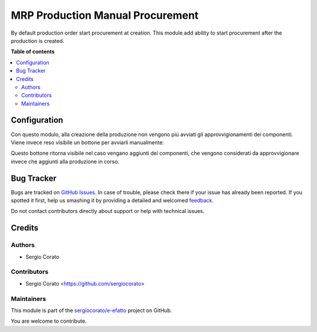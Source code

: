 =================================
MRP Production Manual Procurement
=================================

.. !!!!!!!!!!!!!!!!!!!!!!!!!!!!!!!!!!!!!!!!!!!!!!!!!!!!
   !! This file is generated by oca-gen-addon-readme !!
   !! changes will be overwritten.                   !!
   !!!!!!!!!!!!!!!!!!!!!!!!!!!!!!!!!!!!!!!!!!!!!!!!!!!!

.. |badge1| image:: https://img.shields.io/badge/maturity-Beta-yellow.png
    :target: https://odoo-community.org/page/development-status
    :alt: Beta
.. |badge2| image:: https://img.shields.io/badge/licence-AGPL--3-blue.png
    :target: http://www.gnu.org/licenses/agpl-3.0-standalone.html
    :alt: License: AGPL-3
.. |badge3| image:: https://img.shields.io/badge/github-sergiocorato%2Fe--efatto-lightgray.png?logo=github
    :target: https://github.com/sergiocorato/e-efatto/tree/12.0/mrp_production_manual_procurement
    :alt: sergiocorato/e-efatto

|badge1| |badge2| |badge3| 

By default production order start procurement at creation. This module add ability to start procurement after the production is created.

**Table of contents**

.. contents::
   :local:

Configuration
=============

Con questo modulo, alla creazione della produzione non vengono più avviati gli approvvigionamenti dei componenti. Viene invece reso visibile un bottone per avviarli manualmente:

.. image:: https://raw.githubusercontent.com/sergiocorato/e-efatto/12.0/mrp_production_manual_procurement/static/description/avvia_approvvigionamenti.png
    :alt: Avvia approvvigionamenti

Questo bottone ritorna visibile nel caso vengano aggiunti dei componenti, che vengono considerati da approvvigionare invece che aggiunti alla produzione in corso.

Bug Tracker
===========

Bugs are tracked on `GitHub Issues <https://github.com/sergiocorato/e-efatto/issues>`_.
In case of trouble, please check there if your issue has already been reported.
If you spotted it first, help us smashing it by providing a detailed and welcomed
`feedback <https://github.com/sergiocorato/e-efatto/issues/new?body=module:%20mrp_production_manual_procurement%0Aversion:%2012.0%0A%0A**Steps%20to%20reproduce**%0A-%20...%0A%0A**Current%20behavior**%0A%0A**Expected%20behavior**>`_.

Do not contact contributors directly about support or help with technical issues.

Credits
=======

Authors
~~~~~~~

* Sergio Corato

Contributors
~~~~~~~~~~~~

* Sergio Corato <https://github.com/sergiocorato>

Maintainers
~~~~~~~~~~~

This module is part of the `sergiocorato/e-efatto <https://github.com/sergiocorato/e-efatto/tree/12.0/mrp_production_manual_procurement>`_ project on GitHub.

You are welcome to contribute.

